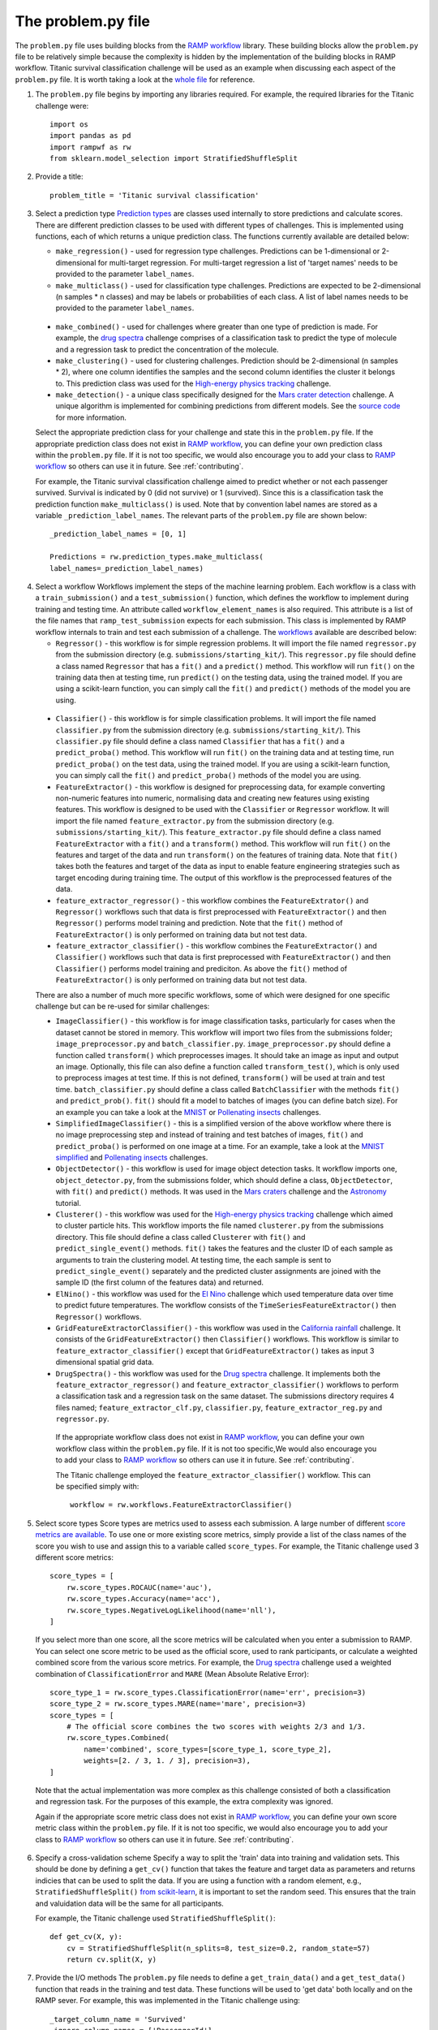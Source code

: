 .. _problem:

The problem.py file
###################

The ``problem.py`` file uses building blocks from the `RAMP workflow`_
library. These building blocks allow the ``problem.py`` file to be relatively
simple because the complexity is hidden by the implementation of the building
blocks in RAMP workflow. Titanic survival classification challenge
will be used as an example when discussing each aspect of the ``problem.py``
file. It is worth taking a look at the `whole file
<https://github.com/ramp-kits/titanic/blob/master/problem.py>`_ for reference.

1. The ``problem.py`` file begins by importing any libraries required. For
   example, the required libraries for the Titanic challenge were::

    import os
    import pandas as pd
    import rampwf as rw
    from sklearn.model_selection import StratifiedShuffleSplit

2. Provide a title::

    problem_title = 'Titanic survival classification'

3. Select a prediction type
   `Prediction types 
   <https://github.com/paris-saclay-cds/ramp-workflow/tree/master/rampwf/prediction_types>`_
   are classes used internally to store predictions and calculate scores. There
   are different prediction classes to be used with different types of
   challenges. This is implemented using functions, each of which returns a
   unique prediction class. The functions currently available are detailed
   below:

   * ``make_regression()`` - used for regression type challenges. Predictions
     can be 1-dimensional or 2-dimensional for multi-target regression. For
     multi-target regression a list of 'target names' needs to be provided
     to the parameter ``label_names``.
   * ``make_multiclass()`` - used for classification type challenges.
     Predictions are expected to be 2-dimensional (n samples * n classes) and
     may be labels or probabilities of each class. A list of label names needs
     to be provided to the parameter ``label_names``.
  * ``make_combined()`` - used for challenges where greater than one type of
    prediction is made. For example, the `drug spectra
    <https://github.com/ramp-kits/drug_spectra>`_
    challenge comprises of a classification task to predict the type of
    molecule and a regression task to predict the concentration of the molecule.
  * ``make_clustering()`` - used for clustering challenges. Prediction should
    be 2-dimensional (n samples * 2), where one column identifies the samples
    and the second column identifies the cluster it belongs to. This prediction
    class was used for the `High-energy physics tracking
    <https://github.com/ramp-kits/HEP_tracking>`_
    challenge.
  * ``make_detection()`` - a unique class specifically designed for the
    `Mars crater detection <https://github.com/ramp-kits/mars_craters>`_
    challenge. A unique algorithm is implemented for combining predictions
    from different models. See the `source code 
    <https://github.com/paris-saclay-cds/ramp-workflow/blob/master/rampwf/prediction_types/detection.py>`_
    for more information.

  Select the appropriate prediction class for your challenge and state this
  in the ``problem.py`` file. If the appropriate prediction class does not
  exist in `RAMP workflow`_, you can define your own prediction class within
  the ``problem.py`` file. If it is not too specific, we would also encourage
  you to add your class to `RAMP workflow`_ so others can use it in future.
  See :ref:`contributing`.
  
  For example, the Titanic survival classification
  challenge aimed to predict whether or not each passenger survived. Survival
  is indicated by 0 (did not survive) or 1 (survived). Since this is a
  classification task the prediction function ``make_multiclass()`` is used.
  Note that by convention label names are stored as a variable
  ``_prediction_label_names``. The relevant parts of the ``problem.py`` file
  are shown below::

    _prediction_label_names = [0, 1]

    Predictions = rw.prediction_types.make_multiclass(
    label_names=_prediction_label_names)

4. Select a workflow
   Workflows implement the steps of the machine learning problem. Each workflow
   is a class with a ``train_submission()`` and a ``test_submission()``
   function, which defines the workflow to implement during training and
   testing time. An attribute called ``workflow_element_names`` is also
   required. This attribute is a list of the file names that
   ``ramp_test_submission`` expects for each submission. This class is
   implemented by RAMP workflow internals to train and test each submission of a
   challenge. The `workflows
   <https://github.com/paris-saclay-cds/ramp-workflow/tree/master/rampwf/workflows>`_
   available are described below:

   * ``Regressor()`` - this workflow is for simple regression problems. It will
     import the file named ``regressor.py`` from the submission directory
     (e.g. ``submissions/starting_kit/``). This ``regressor.py`` file should
     define a class named ``Regressor`` that has a ``fit()`` and a ``predict()``
     method. This workflow will run ``fit()`` on the training data then at
     testing time, run ``predict()`` on the testing data, using the trained
     model. If you are using a scikit-learn function, you can simply call the
     ``fit()`` and ``predict()`` methods of the model you are using.
  * ``Classifier()`` - this workflow is for simple classification problems. It
    will import the file named ``classifier.py`` from the submission directory
    (e.g. ``submissions/starting_kit/``). This ``classifier.py`` file should
    define a class named ``Classifier`` that has a ``fit()`` and a
    ``predict_proba()`` method. This workflow will run ``fit()`` on the 
    training data and at testing time, run ``predict_proba()`` on the test
    data, using the trained model. If you are using a scikit-learn function,
    you can simply call the ``fit()`` and ``predict_proba()`` methods of the
    model you are using.
  * ``FeatureExtractor()`` - this workflow is designed for preprocessing data,
    for example converting non-numeric features into numeric, normalising data
    and creating new features using existing features. This workflow is
    designed to be used with the ``Classifier`` or ``Regressor`` workflow. It
    will import the file named ``feature_extractor.py`` from the submission
    directory (e.g. ``submissions/starting_kit/``). This
    ``feature_extractor.py`` file should define a class named
    ``FeatureExtractor`` with a ``fit()`` and a ``transform()`` method. This
    workflow will run ``fit()`` on the features and target of the data and run
    ``transform()`` on the features of training data. Note that ``fit()`` takes
    both the features and target of the data as input to enable feature
    engineering strategies such as target encoding during training time. The
    output of this workflow is the preprocessed features of the data.
  * ``feature_extractor_regressor()`` - this workflow combines the
    ``FeatureExtrator()`` and ``Regressor()`` workflows such that data is first
    preprocessed with ``FeatureExtractor()`` and then ``Regressor()``
    performs model training and prediction. Note that the ``fit()`` method of
    ``FeatureExtractor()`` is only performed on training data but not test
    data.
  * ``feature_extractor_classifier()`` - this workflow combines the
    ``FeatureExtractor()`` and ``Classifier()`` workflows such that data is
    first preprocessed with ``FeatureExtractor()`` and then ``Classifier()``
    performs model training and prediciton. As above the ``fit()`` method of
    ``FeatureExtractor()`` is only performed on training data but not test
    data.

  There are also a number of much more specific workflows, some of which were
  designed for one specific challenge but can be re-used for similar
  challenges:

  * ``ImageClassifier()`` - this workflow is for image classification
    tasks, particularly for cases when the dataset cannot be stored in memory.
    This workflow will import two files from the submissions folder;
    ``image_preprocessor.py`` and ``batch_classifier.py``.
    ``image_preprocessor.py`` should define a function called ``transform()``
    which preprocesses images. It should take an image as input and output an
    image. Optionally, this file can also define a function called
    ``transform_test()``, which is only used to preprocess images at test time.
    If this is not defined, ``transform()`` will be used at train and test time.
    ``batch_classifier.py`` should define a class called ``BatchClassifier``
    with the methods ``fit()`` and ``predict_prob()``. ``fit()`` should fit
    a model to batches of images (you can define batch size). For an example
    you can take a look at the `MNIST
    <https://github.com/ramp-kits/MNIST>`_
    or `Pollenating insects`_ challenges.
  * ``SimplifiedImageClassifier()`` - this is a simplified version of the
    above workflow where there is no image preprocessing step and instead of
    training and test batches of images, ``fit()`` and ``predict_proba()`` is
    performed on one image at a time. For an example, take a look at the
    `MNIST simplified <https://github.com/ramp-kits/MNIST_simplified>`_
    and `Pollenating insects`_ challenges.
  * ``ObjectDetector()`` - this workflow is used for image object detection
    tasks. It workflow imports one, ``object_detector.py``, from the
    submissions folder, which should define a class, ``ObjectDetector``, with
    ``fit()`` and ``predict()`` methods. It was used in the `Mars craters
    <https://github.com/ramp-kits/mars_craters>`_ challenge and the `Astronomy
    <https://github.com/ramp-kits/astrophd_tutorial>`_ tutorial. 
  * ``Clusterer()`` - this workflow was used for the `High-energy physics
    tracking <https://github.com/ramp-kits/HEP_tracking>`_ challenge which
    aimed to cluster particle hits. This workflow
    imports the file named ``clusterer.py`` from the submissions directory.
    This file should define a class called  ``Clusterer`` with ``fit()``
    and ``predict_single_event()`` methods. ``fit()`` takes the
    features and the cluster ID of each sample as arguments to train the
    clustering model. At testing time, the each sample is sent to
    ``predict_single_event()`` separately and the predicted cluster assignments
    are joined with the sample ID (the first column of the features data) and
    returned.
  * ``ElNino()`` - this workflow was used for the `El Nino
    <https://github.com/ramp-kits/el_nino>`_ challenge which used temperature
    data over time to predict future temperatures. The workflow consists of
    the ``TimeSeriesFeatureExtractor()`` then ``Regressor()`` workflows.
  * ``GridFeatureExtractorClassifier()`` - this workflow was used in the
    `California rainfall <https://github.com/ramp-kits/california_rainfall>`_
    challenge. It consists of the ``GridFeatureExtractor()`` then
    ``Classifier()`` workflows. This workflow is similar to
    ``feature_extractor_classifier()`` except that ``GridFeatureExtractor()``
    takes as input 3 dimensional spatial grid data.
  * ``DrugSpectra()`` - this workflow was used for the `Drug spectra
    <https://github.com/ramp-kits/drug_spectra>`_ challenge. It implements
    both the ``feature_extractor_regressor()`` and
    ``feature_extractor_classifier()`` workflows to perform a classification
    task and a regression task on the same dataset. The submissions directory
    requires 4 files named; ``feature_extractor_clf.py``,
    ``classifier.py``, ``feature_extractor_reg.py`` and ``regressor.py``.

   If the appropriate workflow class does not exist in `RAMP workflow`_, you
   can define your own workflow class within the ``problem.py`` file. If it is
   not too specific,We would also encourage you to add your class to
   `RAMP workflow`_ so others can use it in future. See :ref:`contributing`.

   The Titanic challenge employed the ``feature_extractor_classifier()``
   workflow. This can be specified simply with::

    workflow = rw.workflows.FeatureExtractorClassifier()

.. _score-types:

5. Select score types
   Score types are metrics used to assess each submission. A large
   number of different `score metrics are available
   <https://github.com/paris-saclay-cds/ramp-workflow/tree/master/rampwf/score_types>`_.
   To use one or more existing score metrics, simply provide a list of the
   class names of the score you wish to use and assign this to a variable
   called ``score_types``. For example, the Titanic challenge used 3
   different score metrics::

    score_types = [
        rw.score_types.ROCAUC(name='auc'),
        rw.score_types.Accuracy(name='acc'),
        rw.score_types.NegativeLogLikelihood(name='nll'),
    ]
    
   If you select more than one score, all the score metrics will be calculated
   when you enter a submission to RAMP. You can select one score metric to be
   used as the official score, used to rank participants, or calculate a
   weighted combined score from the various score metrics. For example, the
   `Drug spectra <https://github.com/ramp-kits/drug_spectra>`_
   challenge used a weighted combination of ``ClassificationError`` and
   ``MARE`` (Mean Absolute Relative Error)::

    score_type_1 = rw.score_types.ClassificationError(name='err', precision=3)
    score_type_2 = rw.score_types.MARE(name='mare', precision=3)
    score_types = [
        # The official score combines the two scores with weights 2/3 and 1/3.
        rw.score_types.Combined(
            name='combined', score_types=[score_type_1, score_type_2],
            weights=[2. / 3, 1. / 3], precision=3),
    ]    

  Note that the actual implementation was more complex as this challenge
  consisted of both a classification and regression task. For the purposes of
  this example, the extra complexity was ignored.

  Again if the appropriate score metric class does not exist in
  `RAMP workflow`_, you can define your own score metric class within the
  ``problem.py`` file. If it is not too specific, we would also encourage you
  to add your class to `RAMP workflow`_ so others can use it in future. See
  :ref:`contributing`.

.. _cross-validation:

6. Specify a cross-validation scheme
   Specify a way to split the 'train' data into training and validation sets.
   This should be done by defining a ``get_cv()`` function that takes
   the feature and target data as parameters and returns indicies that can
   be used to split the data. If you are using a function with a random
   element, e.g., ``StratifiedShuffleSplit()`` `from scikit-learn
   <https://scikit-learn.org/stable/modules/generated/sklearn.model_selection.StratifiedShuffleSplit.html#sklearn.model_selection.StratifiedShuffleSplit.split>`_,
   it is important to set the random seed. This ensures that the train and
   valuidation data will be the same for all participants.

   For example, the Titanic challenge used ``StratifiedShuffleSplit()``::
    
    def get_cv(X, y):
        cv = StratifiedShuffleSplit(n_splits=8, test_size=0.2, random_state=57)
        return cv.split(X, y)

.. _in-out:

7. Provide the I/O methods
   The ``problem.py`` file needs to define a ``get_train_data()`` and a
   ``get_test_data()`` function that reads in the training and test data. These
   functions will be used to 'get data' both locally and on the RAMP sever. For
   example, this was implemented in the Titanic challenge using::

        _target_column_name = 'Survived'
        _ignore_column_names = ['PassengerId']

        def _read_data(path, f_name):
            data = pd.read_csv(os.path.join(path, 'data', f_name))
            y_array = data[_target_column_name].values
            X_df = data.drop([_target_column_name] + _ignore_column_names, axis=1)
            return X_df, y_array


        def get_train_data(path='.'):
            f_name = 'train.csv'
            return _read_data(path, f_name)


        def get_test_data(path='.'):
            f_name = 'test.csv'
            return _read_data(path, f_name)

   The ``_read_data()`` is not strictly required and is acting as a helper
   function in the code above.

.. _RAMP workflow: https://github.com/paris-saclay-cds/ramp-workflow
.. _Pollenating insects: <https://github.com/ramp-kits/pollenating_insects>`_
